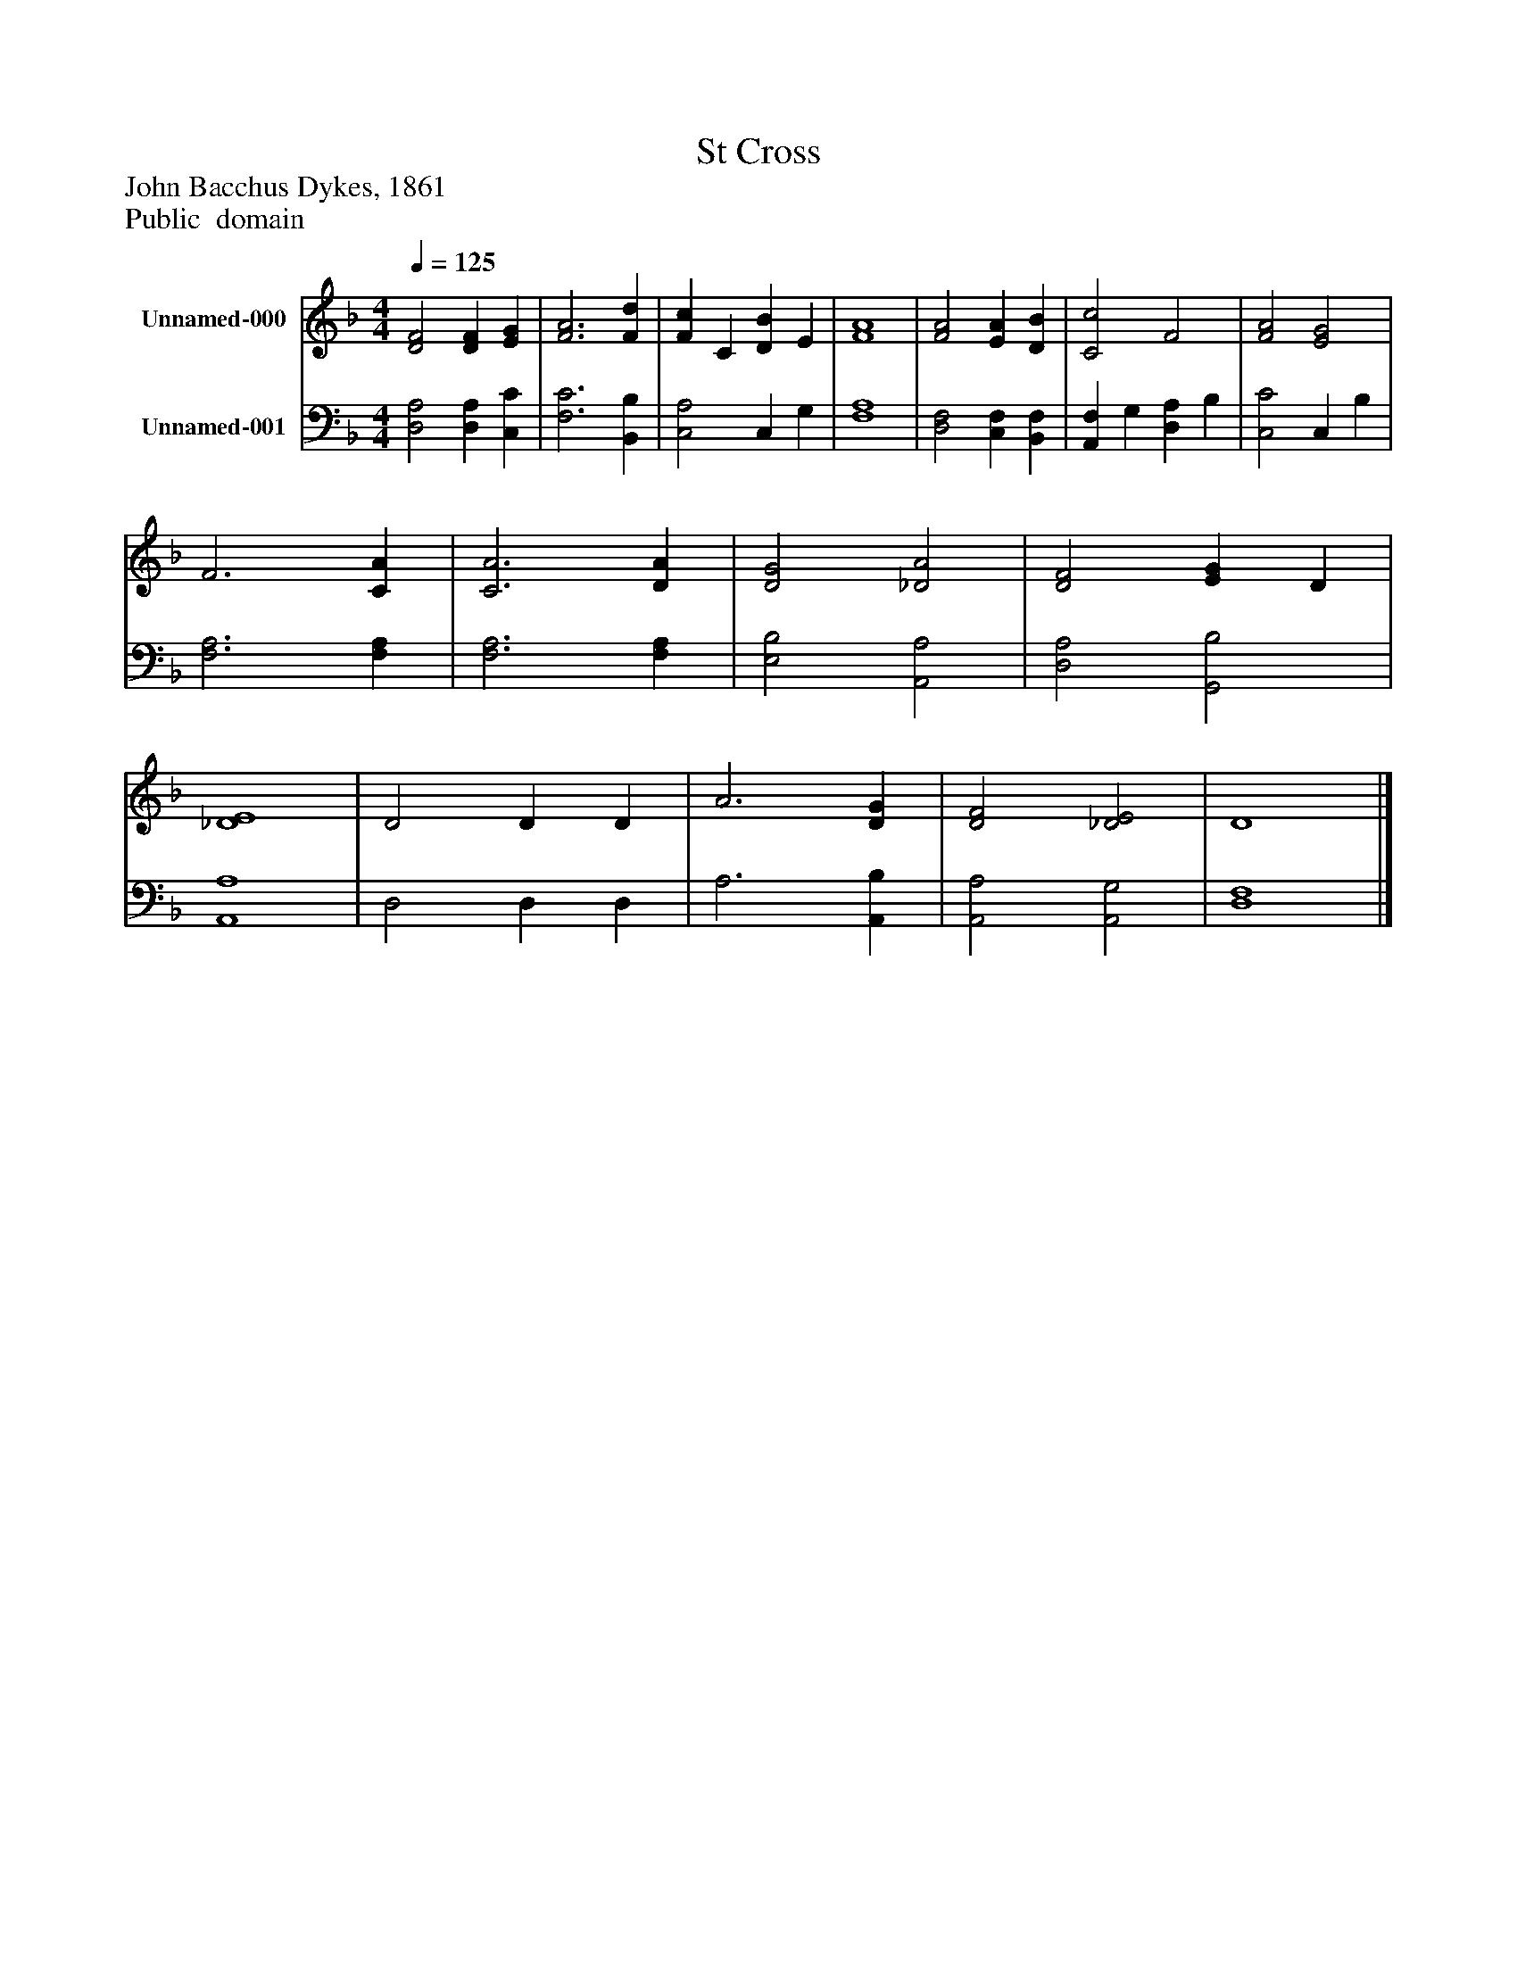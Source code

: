 %%abc-creator mxml2abc 1.4
%%abc-version 2.0
%%continueall true
%%titletrim true
%%titleformat A-1 T C1, Z-1, S-1
X: 0
T: St Cross
Z: John Bacchus Dykes, 1861
Z: Public  domain
L: 1/4
M: 4/4
Q: 1/4=125
V: P1 name="Unnamed-000"
%%MIDI program 1 19
V: P2 name="Unnamed-001"
%%MIDI program 2 19
K: F
[V: P1]  [D2F2] [DF] [EG] | [F3A3] [Fd] | [Fc] C [DB] E | [F4A4] | [F2A2] [EA] [DB] | [C2c2] F2 | [F2A2] [E2G2] | F3 [CA] | [C3A3] [DA] | [D2G2] [_D2A2] | [D2F2] [EG] D | [_D4E4] | D2 D D | A3 [DG] | [D2F2] [_D2E2] | D4|]
[V: P2]  [D,2A,2] [D,A,] [C,C] | [F,3C3] [B,,B,] | [C,2A,2] C, G, | [F,4A,4] | [D,2F,2] [C,F,] [B,,F,] | [A,,F,] G, [D,A,] B, | [C,2C2] C, B, | [F,3A,3] [F,A,] | [F,3A,3] [F,A,] | [E,2B,2] [A,,2A,2] | [D,2A,2] [G,,2B,2] | [A,,4A,4] | D,2 D, D, | A,3 [A,,B,] | [A,,2A,2] [A,,2G,2] | [D,4F,4]|]

